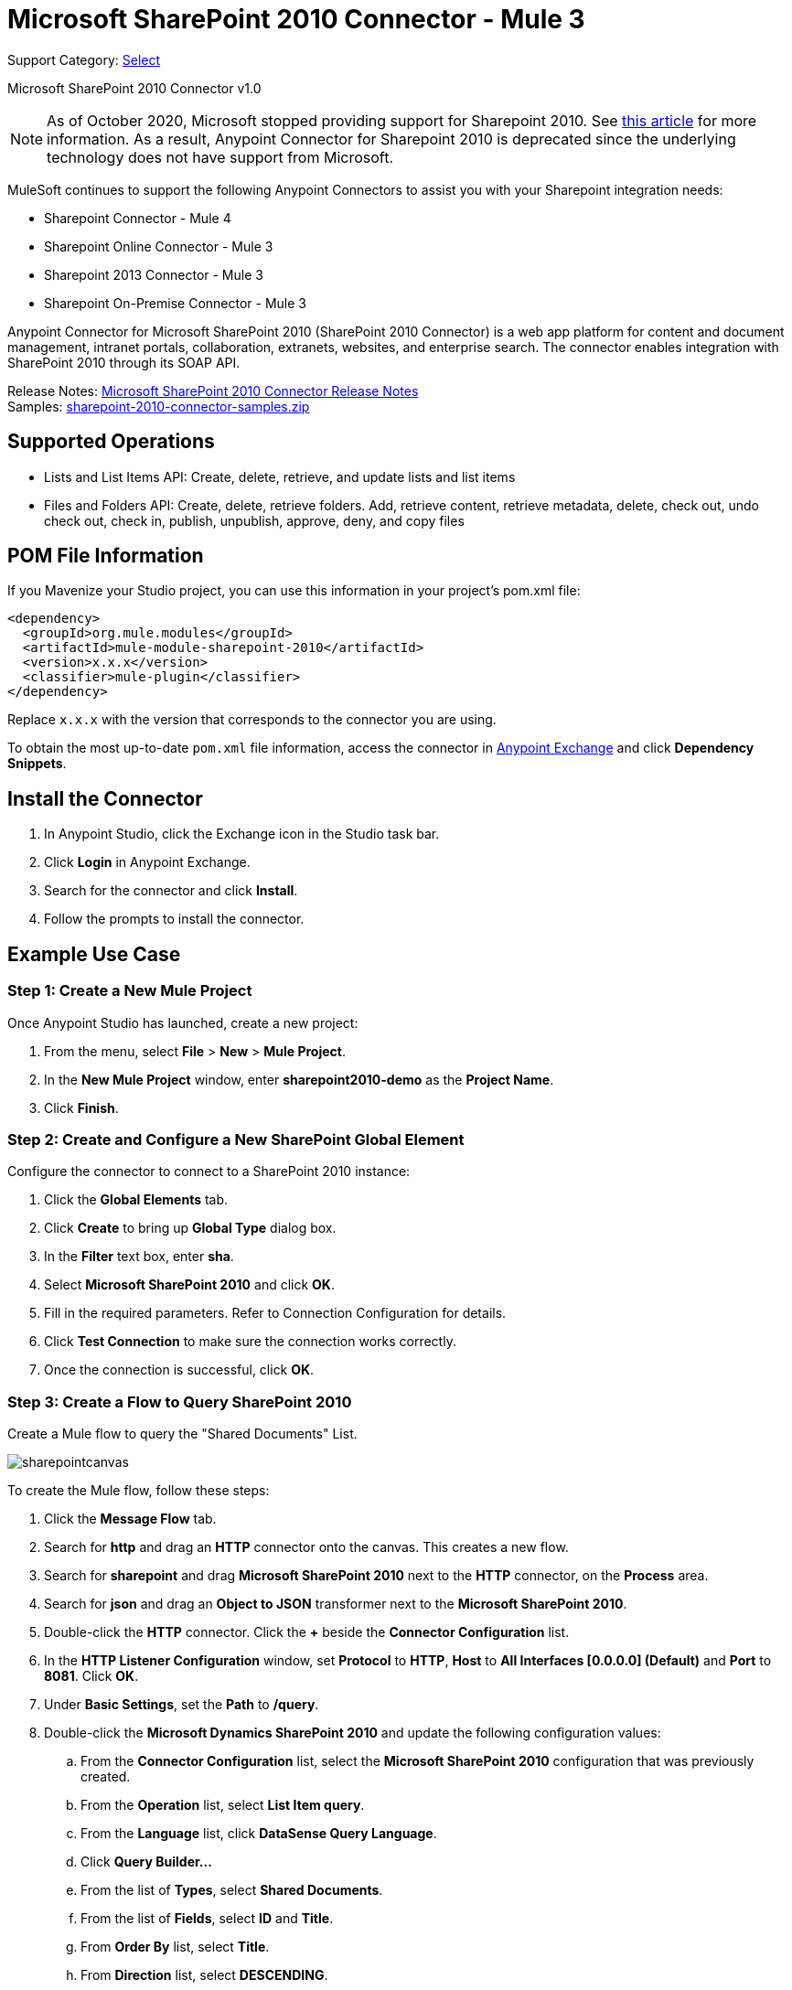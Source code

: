 = Microsoft SharePoint 2010 Connector - Mule 3
:page-aliases: 3.9@mule-runtime::microsoft-sharepoint-2010-connector.adoc

Support Category: https://www.mulesoft.com/legal/versioning-back-support-policy#anypoint-connectors[Select]

Microsoft SharePoint 2010 Connector v1.0

[NOTE]
As of October 2020, Microsoft stopped providing support for Sharepoint 2010. See https://techcommunity.microsoft.com/t5/microsoft-sharepoint-blog/extended-support-for-sharepoint-server-2010-ends-in-october-2020/ba-p/272628#:~:text=Mainstream%20support%20for%20SharePoint%20Server,support%20for%20SharePoint%20Server%202010[this article] for more information. As a result, Anypoint Connector for Sharepoint 2010 is deprecated since the underlying technology does not have support from Microsoft.

MuleSoft continues to support the following Anypoint Connectors to assist you with your Sharepoint integration needs:

* Sharepoint Connector - Mule 4
* Sharepoint Online Connector - Mule 3
* Sharepoint 2013 Connector - Mule 3
* Sharepoint On-Premise Connector - Mule 3

Anypoint Connector for Microsoft SharePoint 2010 (SharePoint 2010 Connector) is a web app platform for content and document management, intranet portals, collaboration, extranets, websites, and enterprise search. The connector enables integration with SharePoint 2010 through its SOAP API.

Release Notes: xref:release-notes::connector/microsoft-sharepoint-2010-connector-release-notes.adoc[Microsoft SharePoint 2010 Connector Release Notes] +
Samples: link:{attachmentsdir}/sharepoint-2010-connector-samples.zip[sharepoint-2010-connector-samples.zip]

== Supported Operations

* Lists and List Items API: Create, delete, retrieve, and update lists and list items
* Files and Folders API: Create, delete, retrieve folders. Add, retrieve content, retrieve metadata, delete, check out, undo check out, check in, publish, unpublish, approve, deny, and copy files

== POM File Information

If you Mavenize your Studio project, you can use this information in your project's pom.xml file:

[source,xml,linenums]
----
<dependency>
  <groupId>org.mule.modules</groupId>
  <artifactId>mule-module-sharepoint-2010</artifactId>
  <version>x.x.x</version>
  <classifier>mule-plugin</classifier>
</dependency>
----

Replace `x.x.x` with the version that corresponds to the connector you are using.

To obtain the most up-to-date `pom.xml` file information, access the connector in https://www.mulesoft.com/exchange/[Anypoint Exchange] and click *Dependency Snippets*.

== Install the Connector

. In Anypoint Studio, click the Exchange icon in the Studio task bar.
. Click *Login* in Anypoint Exchange.
. Search for the connector and click *Install*.
. Follow the prompts to install the connector.

== Example Use Case

=== Step 1: Create a New Mule Project

Once Anypoint Studio has launched, create a new project:

. From the menu, select *File* > *New* > *Mule Project*.
. In the *New Mule Project* window, enter *sharepoint2010-demo* as the *Project Name*.
. Click *Finish*.

=== Step 2: Create and Configure a New SharePoint Global Element

Configure the connector to connect to a SharePoint 2010 instance:

. Click the *Global Elements* tab.
. Click  *Create* to bring up *Global Type* dialog box.
. In the *Filter* text box, enter *sha*.
. Select *Microsoft SharePoint 2010* and click *OK*.
. Fill in the required parameters. Refer to Connection Configuration for details.
. Click *Test Connection* to make sure the connection works correctly.
. Once the connection is successful, click *OK*.

=== Step 3: Create a Flow to Query SharePoint 2010

Create a Mule flow to query the "Shared Documents" List.

image::sharepointcanvas.png[]

To create the Mule flow, follow these steps:

. Click the *Message Flow* tab.
. Search for *http* and drag an *HTTP* connector onto the canvas. This creates a new flow.
. Search for *sharepoint* and drag *Microsoft SharePoint 2010* next to the *HTTP* connector, on the *Process* area.
. Search for *json* and drag an *Object to JSON* transformer next to the *Microsoft SharePoint 2010*.
. Double-click the *HTTP* connector. Click the *+* beside the *Connector Configuration* list.
. In the *HTTP Listener Configuration* window, set *Protocol* to *HTTP*, *Host* to *All Interfaces [0.0.0.0] (Default)* and *Port* to *8081*. Click *OK*.
. Under *Basic Settings*, set the *Path* to */query*.
. Double-click the *Microsoft Dynamics SharePoint 2010* and update the following configuration values:
.. From the *Connector Configuration* list, select the *Microsoft SharePoint 2010* configuration that was previously created.
.. From the *Operation* list, select *List Item query*.
.. From the *Language* list, click *DataSense Query Language*.
.. Click *Query Builder…*
.. From the list of *Types*, select *Shared Documents*.
.. From the list of *Fields*, select *ID* and *Title*.
.. From *Order By* list, select *Title*.
.. From *Direction* list, select *DESCENDING*.
+
image::sharepointquerybuilder.png[]
+
. Click *OK*.

=== Step 4: Running the Flow

. In *Package Explorer*, right-click *sharepoint2010-demo* and select *Run As* > *Mule Application*.
. Check the console to see when the application starts. You should see the DEPLOYED message if no errors occurred.
. Open a browser and visit `+http://localhost:8081/query+`
. The list of documents ordered by descending file name should be returned in JSON format (results vary depending on your SharePoint instance).
+
[source,text,linenums]
----
[{"_ModerationStatus":"0","Editor":{"id":"8","lookUpListName":"User Information List"},"MetaInfo":"vti_parserversion:SR|14.0.0.7015\r\nvti_modifiedby:SR|i:0#.w|mule\\\\muletest\r\nListOneRef:IW|1\r\nvti_folderitemcount:IR|0\r\nvti_foldersubfolderitemcount:IR|0\r\nContentTypeId:SW|0x01010003DD4D13EF6C8446AB329E6FC42FE7BE\r\nvti_title:SW|\r\nvti_author:SR|i:0#.w|mule\\\\muletest\r\n","owshiddenversion":"2","lookUpListName":"Shared Documents","FileLeafRef":"error.txt","UniqueId":"{F0F6C9B9-6942-4866-B254-063EE8B70D59}","_Level":"1","PermMask":"0x7fffffffffffffff","ProgId":"","Last_x0020_Modified":"2015-04-09 16:21:35","Modified":"2015-04-09 16:21:20","DocIcon":"txt","ID":"1","FSObjType":"0","Created_x0020_Date":"2015-04-09 14:57:18","FileRef":"Shared Documents/error.txt"}]
----

== Authentication Schemes

The Microsoft SharePoint 2010 connector supports the following authentication schemes:

* NTLM Authentication
* Kerberos Authentication
* Claims-based Authentication

=== NTLM Authentication

image::sharepointntlmconfig.png[]

The NTLM Authentication scheme has the following parameters:

[%header,cols="30s,70a"]
|===
|Parameter |Description
|Username |User to authenticate with.
|Password |Password for the user to authenticate with.
|Domain |Domain of the SharePoint instance.
|Site URL |The path to the Microsoft SharePoint Site (`+https://sharepoint.myorganization.com/site+`).
|Disable Cn Check |When dealing with HTTPS certificates, if the certificate is not signed by a trusted partner, the server might respond with an exception. To prevent this it is possible to disable the CN (Common Name) check. *Note:* This is not recommended for production environments.
|===

=== Kerberos Authentication

image::sharepointkerberosconfig.png[]

The Kerberos Authentication scheme has the following parameters:

[%header,cols="30s,70a"]
|===
|Parameter |Description
|Username |User to authenticate with.
|Password |Password for the user to authenticate with.
|Domain |Domain of the SharePoint instance.
|Site URL |The path to the Microsoft SharePoint Site (`+https://sharepoint.myorganization.com/site+`).
|Disable Cn Check |When dealing with HTTPS certificates, if the certificate is not signed by a trusted partner, the server might respond with an Exception. To prevent this it is possible to disable the CN (Common Name) check. *Note:* This is not recommended for production environments.
|Service Principal Name (SPN) |The SPN looks like host/SERVER-NAME.MYREALM.COM
|Realm |The Domain that the user belongs to. Note that this value is case-sensitive and must be specified exactly as defined in Active Directory.
|KDC |This is usually the Domain Controller (server name or IP).
|===

==== Advanced Kerberos Configuration

If the environment is complex and requires further settings, a Kerberos configuration file has to be created manually and referenced in the connector’s connection configuration.

The following parameters are available for advanced scenarios:

* *Login Properties File Path*: Path to a customized Login Properties File. You can tune the Kerberos login module (Krb5LoginModule) with scenario-specific configurations by defining a JAAS login configuration file. When not specified, default values which usually work for most cases are set up. There are two options for setting this property:
** Place the file in the class path (usually under `src/main/resources`) and set the value of the property to `classpath:jaas.conf`.
** Provide the full path to the file as in `C:\kerberos\jaas.conf`.
* *Kerberos Properties File path*: Path to a customized Kerberos Properties File. There are two options for setting this property:
** Place the file in the class path (usually under `src/main/resources`) and set the value of the property to     `classpath:krb5.conf`.
** Provide the full path to the file as in `C:\kerberos\krb5.conf`.

==== JAAS Login Configuration File

Following is a sample of the JAAS login configuration file for the Kerberos login module:

----
Kerberos {
    com.sun.security.auth.module.Krb5LoginModule required
    debug=true
    refreshKrb5Config=true;
};
----

For more information on how to create the JAAS login configuration file for the Kerberos login module, see http://docs.oracle.com/javase/7/docs/jre/api/security/jaas/spec/com/sun/security/auth/module/Krb5LoginModule.html[Krb5LoginModule].

==== Kerberos Configuration File

Following is a sample of the content of a Kerberos configuration file:

`[libdefaults]default_realm = MYREALM.COM[realms]MYREALM.COM = { kdc = mydomaincontroller.myrealm.com default_domain = MYREALM.COM}[domain_realm].myrealm.com = MYREALM.COMmyrealm.com = MYREALM.COM`

*Important*: Realm and default_domain are case-sensitive and must be specified exactly as defined in Active Directory. Receiving an error during Test Connection stating "Message stream modified (41)" is an indication that the domain name is not correctly formed.

More information on how to create the Kerberos configuration file can be found at http://web.mit.edu/kerberos/krb5-devel/doc/admin/conf_files/krb5_conf.html[krb5_conf].

=== Claims-Based Authentication

image::sharepointclaimsconfig.png[]

The Claims-Based authentication scheme has the following parameters:

[%header,cols="30s,70a"]
|===
|Parameter |Description
|Username |User to authenticate with.
|Password |Password for the user to authenticate with.
|Domain |Domain of the SharePoint instance.
|Site URL |The path to the Microsoft SharePoint site (`+https://sharepoint.myorganization.com/site+`).
|Security Token Service URL (STS URL) |The STS endpoint that accepts username and password for authenticating users and understands the WS-Trust 1.3 protocol. When the STS is Microsoft’s ADFS (Active Directory Federation Services), this URL usually is: `+https://youradfs.com/adfs/services/trust/13/usernamemixed+`
|Security Token Service (STS) App Identifier (Scope) |This string that identifies the SharePoint site in the STS. It is also known as *Relying Party Identifier*, *Client Identifier*, *Scope* or *Realm*. When the STS is Microsoft’s ADFS, this value can be discovered in the AD FS Management console under AD FS > Trust Relationships > Relying Party Trusts > (SharepoinP Site’s relying part properties) > Identifiers tab.
|Disable Cn Check |When dealing with HTTPS certificates, if the certificate is not signed by a trusted partner, the server might respond with an Exception. To prevent this it is possible to disable the CN (Common Name) check. *Note:* this is not recommended for production environments.
|===

*Note*: The  *Sts App Identifier*  can be obtained by logging into the SharePoint site that want to be accessed by opening the Site URL in a web browser. If there is more than one authentication provider configured for the site, a drop-down lists the options. Selecting the desired STS redirects to the STS’s login page. At this point, the address bar of the web browser contains a URL that includes the following query parameters `wa=wsignin1.0&wtrealm=uri%3amule%3asp80`. The parameter *wa*  tells the STS that a sign in is being initiated. The `wtrealm` contains the URL-encoded value STS App Identifier. In the example, `uri%3amule%3asp80`  is  `uri:mule:sp80`. The unencoded value is the parameter for the connector’s configuration.

== Security Token Authentication

You can use a SAML security token to log in to SharePoint. You can provide an XML body via a POST request to get the security token that you put in the Studio Security Token field.

To obtain a security token, make a POST request to `+https://login.microsoftonline.com/extSTS.srf+` with this XML body:

[source,text,linenums]
----
<s:Envelope xmlns:s="http://www.w3.org/2003/05/soap-envelope"
      xmlns:a="http://www.w3.org/2005/08/addressing"
      xmlns:u="http://docs.oasis-open.org/wss/2004/01/oasis-200401-wss-wssecurity-utility-1.0.xsd">
  <s:Header>
    <a:Action s:mustUnderstand="1">http://schemas.xmlsoap.org/ws/2005/02/trust/RST/Issue</a:Action>
    <a:ReplyTo>
      <a:Address>http://www.w3.org/2005/08/addressing/anonymous</a:Address>
    </a:ReplyTo>
    <a:To s:mustUnderstand="1">https://login.microsoftonline.com/extSTS.srf</a:To>
    <o:Security s:mustUnderstand="1"
       xmlns:o="http://docs.oasis-open.org/wss/2004/01/oasis-200401-wss-wssecurity-secext-1.0.xsd">
      <o:UsernameToken>
        <o:Username>[username]</o:Username>
        <o:Password>[password]</o:Password>
      </o:UsernameToken>
    </o:Security>
  </s:Header>
  <s:Body>
    <t:RequestSecurityToken xmlns:t="http://schemas.xmlsoap.org/ws/2005/02/trust">
      <wsp:AppliesTo xmlns:wsp="http://schemas.xmlsoap.org/ws/2004/09/policy">
        <a:EndpointReference>
          <a:Address>[endpoint]</a:Address>
        </a:EndpointReference>
      </wsp:AppliesTo>
      <t:KeyType>http://schemas.xmlsoap.org/ws/2005/05/identity/NoProofKey</t:KeyType>
      <t:RequestType>http://schemas.xmlsoap.org/ws/2005/02/trust/Issue</t:RequestType>
      <t:TokenType>urn:oasis:names:tc:SAML:1.0:assertion</t:TokenType>
    </t:RequestSecurityToken>
  </s:Body>
</s:Envelope>
----

The response to this request contains the security token between the <wsse:BinarySecurityToken> tags.

After you have a security token, specify the token value in Studio:

image::sharepoint-security-token-config.png[]

* Security token: Enter the security token you obtained.
* Site URL: Enter your SharePoint site URL.

== Lists and List Items API Operations

* List Create
+
Creates a list in the current site based on the specified name, description, and list template ID.
+
* List Get
+
Returns a schema for the specified list.
+
* List Get All
+
Retrieves all SharePoint lists.
+
* List Delete
+
Deletes the specified list.
+
* List Update
+
Updates a list based on the specified list properties.
+
* List Item Create
+
Creates a new item in an existing SharePoint list.
+
image::sharepointobjectbuilder.png[]
+
* List Item Delete
+
Deletes an Item from a SharePoint list.
+
* List Item Update
+
Updates an Item from a SharePoint list.
+
image::sharepointobjectbuilder.png[]
+
* List Item Query
+
Executes a query against a SharePoint list and returns list items that matches the specified criteria.
+
Additionally to the selected fields, the following fields are always returned:
+
** Created: Creation date of the item
** FileRef: Relative URL of the file, if it is a Documents or Picture Library
** FSObjType
** _Level
** MetaInfo
** _ModerationStatus
+
Moderation Status of the file if it belongs to a Library that has moderation enabled:
+
** Modified: Modification date of the item
** PermMask
** showshiddenversion
** UniqueId
+
* Folder Create
+
Creates a folder in a Document or Picture library.
+
* Folder Delete
+
Deletes a folder from a Document or Picture library.
+
* Folder Query
+
Retrieves all folders that matches the specified criteria.
+
Additionally to the selected fields, the following fields are always returned:
+
** Created: Creation date of the item
** Created_x0020_Date
** Editor: A user
** FileLeafRef: Name of the folder
** FileRef: Relative URL of the folder
** FSObjType
** Last_x0020_Modified*
** _Level
** MetaInfo
** _ModerationStatus
+
Moderation Status of the file if it belongs to a Library that has moderation enabled:
+
** Modified: Modification date of the item
** PermMask
** ProgId
** showshiddenversion
** UniqueId
+
* File Add
+
Adds a file to a Document or Picture library.
+
* File Get Content
+
Retrieves the content of a file.
+
* File Get Metadata
+
Retrieves the metadata of a file.
+
* File Delete
+
Deletes a file from a Document or Picture library.
+
* File Check Out
+
Checks out a file from a document library.
+
* File Undo Check Out
+
Reverts an existing checkout for a file.
+
* File Check In
+
Checks in a file to a document library.
+
* File Publish
+
Submits the file for content approval.
+
* File Unpublish
+
Removes a file from content approval or unpublish a major version.
+
* File Approve
+
Approves a file submitted for content approval.
+
* File Deny
+
Denies approval for a file that was submitted for content approval.
+
* File Copy To
+
Copies the file to the destination URL.
+
* File Query
+
Retrieves all files from a folder that matches the specified criteria.
+
Additionally to the selected fields, the following fields are always returned:
+
** Created: Creation date of the item
** Created_x0020_Date
** DocIcon
** Editor: A user
** FileLeafRef: Name of the folder
** FileRef: Relative URL of the folder
** FSObjType
** Last_x0020_Modified
** _Level
** MetaInfo
** _ModerationStatus
+
Moderation Status of the file if it belongs to a library that has Moderation enabled:
+
** Modified
+
Modification date of the item
+
** PermMask
** ProgId
** showshiddenversion
** UniqueId

== Reference Objects

If you choose for a query to return either SharepointListReference or SharepointListMultiValueReference, the returned value of the field depends on the value of the *Retrieve full objects for reference fields* parameter:

* Not checked: A summary object containing the reference object’s ID and the reference object list’s ID:
+
[source,json,linenums]
----
{
    "Title": "A title",
    "LookupField":
        {
            "id": "1",
            "lookupListName": "aaaa-1111-bbbb-2222"
        },
    "MultiValueLookupField":
        {
            "ids":
                [
                    "1",
                    "2",
                    "3"
                ],
            "lookupListName": "cccc-3333-dddd-4444"
        }
}
----
+
Resolve method:
+
Both summary objects, SharepointListReference or SharepointListMultiValueReference, make available a method called *resolve*.
+
After calling this method, the method returns the fully referenced object and replaces the summary object in the item with this resolved reference.
+
For example, calling the *resolve* method on the `LookupField` returns the item with ID "1" of the list with title "aaaa-1111-bbbb-2222" and the item contains:
+
[source,json,linenums]
----
{
    "Title": "A title",
    "LookupField":
        {
            "ID": "1",
            "lookupListName": "aaaa-1111-bbbb-2222"
            "Title": "Another title",
            "Property": "A property",
            ...
        },
    "MultiValueLookupField":
        {
            "ids":
                [
                    "1",
                    "2",
                    "3"
                ],
            "lookupListName": "cccc-3333-dddd-4444"
        }
}
----
+
* Checked: The full object that the graph retrieves.
+
In case there is a cycle, the summary reference object is shown:
+
[source,json,linenums]
----
"Title": "A title",
    "LookupFieldId":
        {
            "Title": "Another title",
            "Id": "1",
            Property1": "A value",
            ...
        },
    "MultiValueLookupFieldId":
        [
            {
                "Title": "Another title",
                "Id": "1",
                "Property1": "A value",
                ...
            },
            {
                "Title": "Another title",
                "Id": "2",
                "Property1": "A value",
                ...
            }
        ]
}
----
+
*Note*: Checking this option might cause large items with many reference fields to take a long time to retrieve.

== See Also

* https://anypoint.mulesoft.com/exchange/org.mule.modules/mule-module-sharepoint-2010/[Microsoft SharePoint 2010 Connector on Exchange]
* https://help.mulesoft.com[MuleSoft Help Center]
